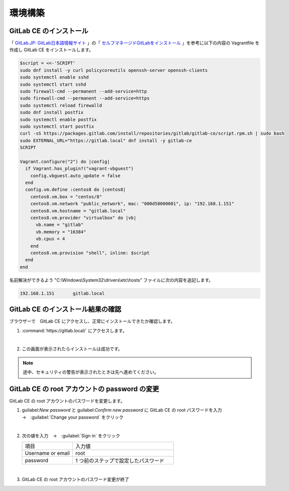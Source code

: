 .. _kankyo-kochiku:

**************************************************
環境構築
**************************************************

.. _kankyo-kochiku-gitlab-ce-no-install:

GitLab CE のインストール
==================================================
「 `GitLab.JP: GitLab日本語情報サイト <https://www.gitlab.jp/>`_ 」の「 `セルフマネージドGitLabをインストール <https://www.gitlab.jp/install/?version=ce#centos-8>`_ 」を参考に以下の内容の Vagrantfile を作成し GitLab CE をインストールします。

.. code-block:: none

   $script = <<-'SCRIPT'
   sudo dnf install -y curl policycoreutils openssh-server openssh-clients
   sudo systemctl enable sshd
   sudo systemctl start sshd
   sudo firewall-cmd --permanent --add-service=http
   sudo firewall-cmd --permanent --add-service=https
   sudo systemctl reload firewalld
   sudo dnf install postfix
   sudo systemctl enable postfix
   sudo systemctl start postfix
   curl -sS https://packages.gitlab.com/install/repositories/gitlab/gitlab-ce/script.rpm.sh | sudo bash
   sudo EXTERNAL_URL="https://gitlab.local" dnf install -y gitlab-ce
   SCRIPT
   
   Vagrant.configure("2") do |config|
     if Vagrant.has_plugin?("vagrant-vbguest")
       config.vbguest.auto_update = false
     end
     config.vm.define :centos8 do |centos8|
       centos8.vm.box = "centos/8"
       centos8.vm.network "public_network", mac: "000d58000001", ip: "192.168.1.151"
       centos8.vm.hostname = "gitlab.local"
       centos8.vm.provider "virtualbox" do |vb|
         vb.name = "gitlab"
         vb.memory = "16384"
         vb.cpus = 4
       end
       centos8.vm.provision "shell", inline: $script
     end
   end

名前解決ができるよう "C:\\Windows\\System32\\drivers\\etc\\hosts" ファイルに次の内容を追記します。

.. code-block:: none

   192.168.1.151       gitlab.local

.. _kankyo-kochiku-gitlab-ce-no-dousa-kakunin:

GitLab CE のインストール結果の確認
==================================================
ブラウザーで　GitLab CE にアクセスし、正常にインストールできたか確認します。

#. :command:`https://gitlab.local/` にアクセスします。

   .. image:: ./img/2020-06-28_17h47_31.png

   |

#. この画面が表示されたらインストールは成功です。

   .. image:: ./img/2020-06-28_17h47_52.png

.. note::

   途中、セキュリティの警告が表示されたときは先へ進めてください。

.. _kankyo-kochiku-gitlab-ce-no-root-password-no-henko:

GitLab CE の root アカウントの password の変更
==================================================
GitLab CE の root アカウントのパスワードを変更します。

#. guilabel:`New password` と guilabel:`Confirm new password` に GitLab CE の root パスワードを入力　→　:guilabel:`Change your password` をクリック

   .. image:: ./img/2020-06-28_18h12_33.png

   |

#. 次の値を入力　→　:guilabel:`Sign in` をクリック

   .. list-table::
      :widths: 1, 2

      * - 項目
        - 入力値
      * - Username or email
        - root
      * - password
        - 1 つ前のステップで設定したパスワード
   
   .. image:: ./img/2020-06-28_18h13_26.png

   |

#. GitLab CE の root アカウントのパスワード変更が終了

   .. image:: ./img/2020-06-28_18h13_41.png
